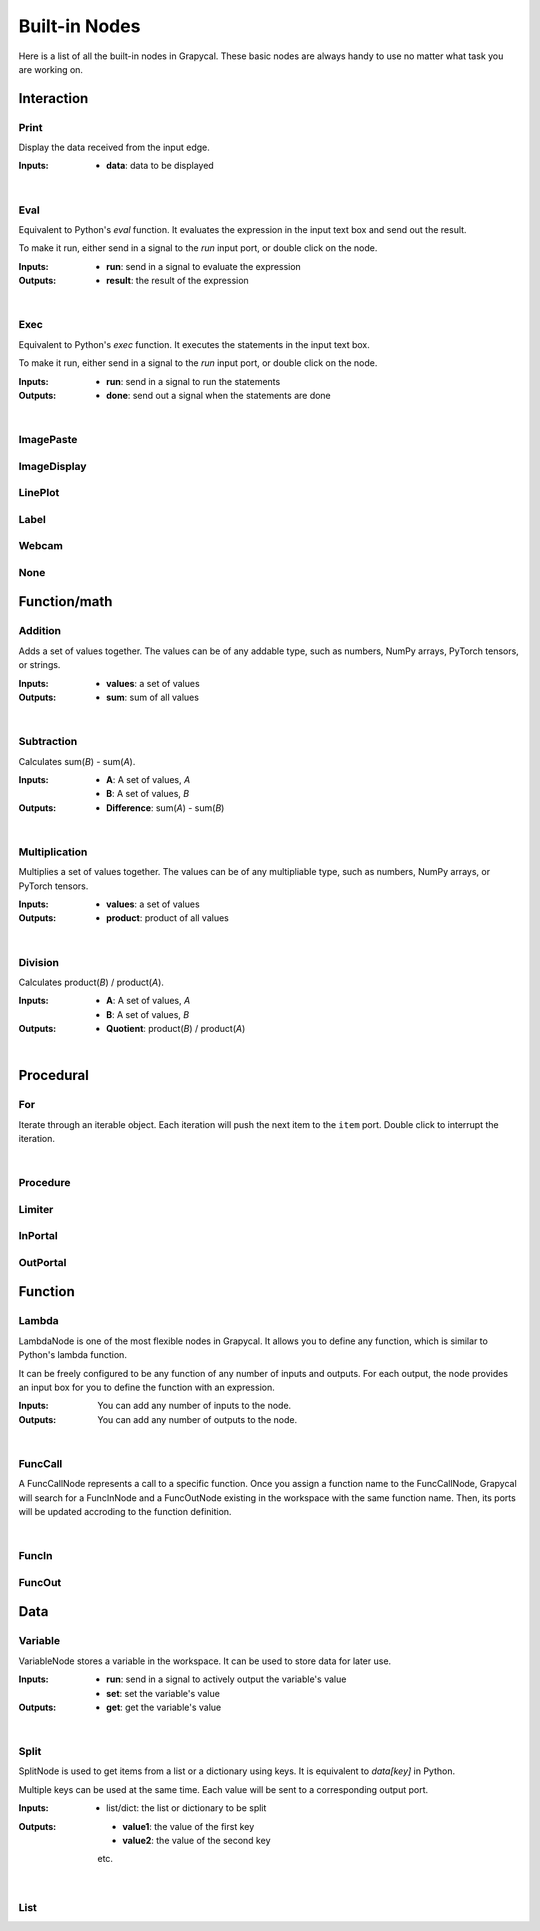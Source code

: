 Built-in Nodes
==================

Here is a list of all the built-in nodes in Grapycal. These basic nodes are always handy to use no matter what task
you are working on.

.. [generator please start from below]

Interaction
------------------


Print
~~~~~~~~~~~~~~~~~~~

.. image:: ./node_imgs/print.jpg
    :width: 10em
    :align: right
    :alt: [Print image]

Display the data received from the input edge.

:Inputs:
    - **data**: data to be displayed


|


Eval
~~~~~~~~~~~~~~~~~~~

.. image:: ./node_imgs/eval.jpg
    :width: 10em
    :align: right
    :alt: [Eval image]

Equivalent to Python's `eval` function. It evaluates the expression in the input text box and send out the result.

To make it run, either send in a signal to the `run` input port, or double click on the node.

:Inputs:
    - **run**: send in a signal to evaluate the expression

:Outputs:
    - **result**: the result of the expression


|


Exec
~~~~~~~~~~~~~~~~~~~

.. image:: ./node_imgs/exec.jpg
    :width: 10em
    :align: right
    :alt: [Exec image]

Equivalent to Python's `exec` function. It executes the statements in the input text box.

To make it run, either send in a signal to the `run` input port, or double click on the node.

:Inputs:
    - **run**: send in a signal to run the statements
    

:Outputs:
    - **done**: send out a signal when the statements are done

|


ImagePaste
~~~~~~~~~~~~~~~~~~~

.. image:: ./node_imgs/imagepaste.jpg
    :width: 10em
    :align: right
    :alt: [ImagePaste image]



ImageDisplay
~~~~~~~~~~~~~~~~~~~

.. image:: ./node_imgs/imagedisplay.jpg
    :width: 10em
    :align: right
    :alt: [ImageDisplay image]



LinePlot
~~~~~~~~~~~~~~~~~~~

.. image:: ./node_imgs/lineplot.jpg
    :width: 10em
    :align: right
    :alt: [LinePlot image]



Label
~~~~~~~~~~~~~~~~~~~

.. image:: ./node_imgs/label.jpg
    :width: 10em
    :align: right
    :alt: [Label image]



Webcam
~~~~~~~~~~~~~~~~~~~

.. image:: ./node_imgs/webcam.jpg
    :width: 10em
    :align: right
    :alt: [Webcam image]



None
~~~~~~~~~~~~~~~~~~~

.. image:: ./node_imgs/none.jpg
    :width: 10em
    :align: right
    :alt: [None image]


Function/math
------------------


Addition
~~~~~~~~~~~~~~~~~~~

.. image:: ./node_imgs/addition.jpg
    :width: 10em
    :align: right
    :alt: [Addition image]

Adds a set of values together. The values can be of any addable type, such as numbers, NumPy arrays,
PyTorch tensors, or strings.

:Inputs:
    - **values**: a set of values
    
:Outputs:
    - **sum**: sum of all values

|


Subtraction
~~~~~~~~~~~~~~~~~~~

.. image:: ./node_imgs/subtraction.jpg
    :width: 10em
    :align: right
    :alt: [Subtraction image]

Calculates sum(`B`) - sum(`A`).

:Inputs:
   - **A**: A set of values, `A`
   - **B**: A set of values, `B`

:Outputs:
    - **Difference**: sum(`A`) - sum(`B`)

|


Multiplication
~~~~~~~~~~~~~~~~~~~

.. image:: ./node_imgs/multiplication.jpg
    :width: 10em
    :align: right
    :alt: [Multiplication image]

Multiplies a set of values together. The values can be of any multipliable type, such as numbers, NumPy arrays, or
PyTorch tensors.

:Inputs:
    - **values**: a set of values

:Outputs:
    - **product**: product of all values

|


Division
~~~~~~~~~~~~~~~~~~~

.. image:: ./node_imgs/division.jpg
    :width: 10em
    :align: right
    :alt: [Division image]

Calculates product(`B`) / product(`A`).

:Inputs:
    - **A**: A set of values, `A`
    - **B**: A set of values, `B`

:Outputs:
    - **Quotient**: product(`B`) / product(`A`)

|

Procedural
------------------


For
~~~~~~~~~~~~~~~~~~~

.. image:: ./node_imgs/for.jpg
    :width: 10em
    :align: right
    :alt: [For image]

Iterate through an iterable object. Each iteration will push the next item to the ``item`` port.
Double click to interrupt the iteration.

|


Procedure
~~~~~~~~~~~~~~~~~~~

.. image:: ./node_imgs/procedure.jpg
    :width: 10em
    :align: right
    :alt: [Procedure image]



Limiter
~~~~~~~~~~~~~~~~~~~

.. image:: ./node_imgs/limiter.jpg
    :width: 10em
    :align: right
    :alt: [Limiter image]



InPortal
~~~~~~~~~~~~~~~~~~~

.. image:: ./node_imgs/inportal.jpg
    :width: 10em
    :align: right
    :alt: [InPortal image]



OutPortal
~~~~~~~~~~~~~~~~~~~

.. image:: ./node_imgs/outportal.jpg
    :width: 10em
    :align: right
    :alt: [OutPortal image]


Function
------------------


Lambda
~~~~~~~~~~~~~~~~~~~

.. image:: ./node_imgs/lambda.jpg
    :width: 10em
    :align: right
    :alt: [Lambda image]

LambdaNode is one of the most flexible nodes in Grapycal. It allows you to define any function, which is
similar to Python's lambda function.

It can be freely configured to be any function of any number of inputs and outputs. For each output, the node
provides an input box for you to define the function with an expression.

:Inputs:
    You can add any number of inputs to the node.

:Outputs:
    You can add any number of outputs to the node.
    

|


FuncCall
~~~~~~~~~~~~~~~~~~~

.. image:: ./node_imgs/funccall.jpg
    :width: 10em
    :align: right
    :alt: [FuncCall image]

A FuncCallNode represents a call to a specific function.
Once you assign a function name to the FuncCallNode, Grapycal will search for a FuncInNode and a FuncOutNode existing
in the workspace with the same function name. Then, its ports will be updated accroding to the function
definition.

|


FuncIn
~~~~~~~~~~~~~~~~~~~

.. image:: ./node_imgs/funcin.jpg
    :width: 10em
    :align: right
    :alt: [FuncIn image]



FuncOut
~~~~~~~~~~~~~~~~~~~

.. image:: ./node_imgs/funcout.jpg
    :width: 10em
    :align: right
    :alt: [FuncOut image]


Data
------------------


Variable
~~~~~~~~~~~~~~~~~~~

.. image:: ./node_imgs/variable.jpg
    :width: 10em
    :align: right
    :alt: [Variable image]

VariableNode stores a variable in the workspace. It can be used to store data for later use.

:Inputs:
    - **run**: send in a signal to actively output the variable's value
    - **set**: set the variable's value

:Outputs:
    - **get**: get the variable's value


|


Split
~~~~~~~~~~~~~~~~~~~

.. image:: ./node_imgs/split.jpg
    :width: 10em
    :align: right
    :alt: [Split image]

SplitNode is used to get items from a list or a dictionary using keys.
It is equivalent to `data[key]` in Python.

Multiple keys can be used at the same time. Each value will be sent to a corresponding output port.

:Inputs:
    - list/dict: the list or dictionary to be split

:Outputs:
    - **value1**: the value of the first key
    - **value2**: the value of the second key
    etc.

|


List
~~~~~~~~~~~~~~~~~~~

.. image:: ./node_imgs/list.jpg
    :width: 10em
    :align: right
    :alt: [List image]

